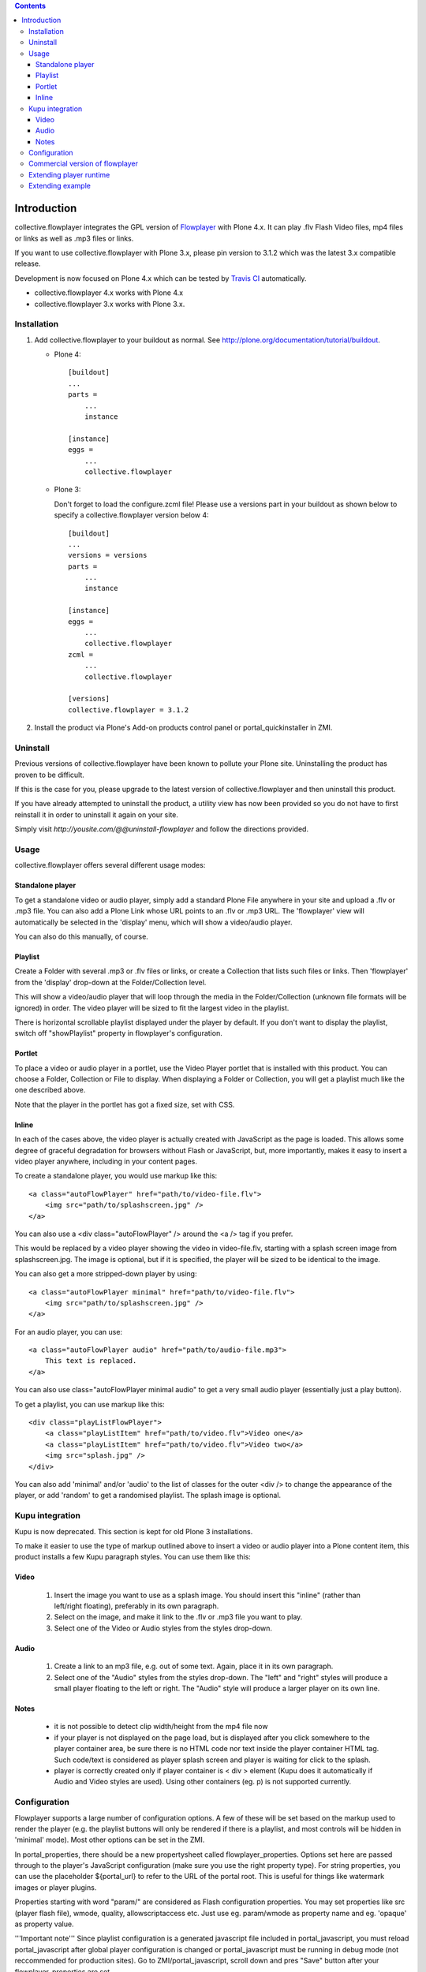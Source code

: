 .. image:: https://travis-ci.org/collective/collective.flowplayer.png?branch=master
   :target: https://travis-ci.org/collective/collective.flowplayer

.. contents::

Introduction
============

collective.flowplayer integrates the GPL version of `Flowplayer`_ with Plone
4.x. It can play .flv Flash Video files, mp4 files or links as well as .mp3
files or links.

If you want to use collective.flowplayer with Plone 3.x, please pin version to
3.1.2 which was the latest 3.x compatible release.

Development is now focused on Plone 4.x which can be tested by `Travis CI`_
automatically.

* collective.flowplayer 4.x works with Plone 4.x
* collective.flowplayer 3.x works with Plone 3.x.


Installation
------------

1. Add collective.flowplayer to your buildout as normal.
   See http://plone.org/documentation/tutorial/buildout.

   * Plone 4::

         [buildout]
         ...
         parts =
             ...
             instance

         [instance]
         eggs =
             ...
             collective.flowplayer

   * Plone 3:

     Don't forget to load the configure.zcml file!
     Please use a versions part in your buildout as shown below to specify a
     collective.flowplayer version below 4::

       [buildout]
       ...
       versions = versions
       parts =
           ...
           instance

       [instance]
       eggs =
           ...
           collective.flowplayer
       zcml =
           ...
           collective.flowplayer

       [versions]
       collective.flowplayer = 3.1.2


2. Install the product via Plone's Add-on products control panel or
   portal_quickinstaller in ZMI.


Uninstall
---------

Previous versions of collective.flowplayer have been known to pollute your
Plone site. Uninstalling the product has proven to be difficult.

If this is the case for you, please upgrade to the latest version of
collective.flowplayer and then uninstall this product.

If you have already attempted to uninstall the product, a utility view
has now been provided so you do not have to first reinstall it in order to
uninstall it again on your site.

Simply visit `http://yousite.com/@@uninstall-flowplayer` and follow the
directions provided.


Usage
-----

collective.flowplayer offers several different usage modes:

Standalone player
~~~~~~~~~~~~~~~~~

To get a standalone video or audio player, simply add a standard Plone
File anywhere in your site and upload a .flv or .mp3 file. You can
also add a Plone Link whose URL points to an .flv or .mp3 URL.  The
'flowplayer' view will automatically be selected in the 'display'
menu, which will show a video/audio player.

You can also do this manually, of course.

Playlist
~~~~~~~~

Create a Folder with several .mp3 or .flv files or links, or create a
Collection that lists such files or links. Then 'flowplayer' from the
'display' drop-down at the Folder/Collection level.

This will show a video/audio player that will loop through the media
in the Folder/Collection (unknown file formats will be ignored) in
order. The video player will be sized to fit the largest video in
the playlist.

There is horizontal scrollable playlist displayed under the player by default.
If you don't want to display the playlist, switch off "showPlaylist" property in
flowplayer's configuration.

Portlet
~~~~~~~

To place a video or audio player in a portlet, use the Video Player portlet
that is installed with this product. You can choose a Folder, Collection or
File to display. When displaying a Folder or Collection, you will get a
playlist much like the one described above.

Note that the player in the portlet has got a fixed size, set with CSS.

Inline
~~~~~~

In each of the cases above, the video player is actually created with
JavaScript as the page is loaded. This allows some degree of graceful
degradation for browsers without Flash or JavaScript, but, more importantly,
makes it easy to insert a video player anywhere, including in your content
pages.

To create a standalone player, you would use markup like this::

    <a class="autoFlowPlayer" href="path/to/video-file.flv">
        <img src="path/to/splashscreen.jpg" />
    </a>

You can also use a <div class="autoFlowPlayer" /> around the <a /> tag if
you prefer.

This would be replaced by a video player showing the video in video-file.flv,
starting with a splash screen image from splashscreen.jpg. The image is
optional, but if it is specified, the player will be sized to be identical
to the image.

You can also get a more stripped-down player by using::

    <a class="autoFlowPlayer minimal" href="path/to/video-file.flv">
        <img src="path/to/splashscreen.jpg" />
    </a>

For an audio player, you can use::

    <a class="autoFlowPlayer audio" href="path/to/audio-file.mp3">
        This text is replaced.
    </a>

You can also use class="autoFlowPlayer minimal audio" to get a very small
audio player (essentially just a play button).

To get a playlist, you can use markup like this::

    <div class="playListFlowPlayer">
        <a class="playListItem" href="path/to/video.flv">Video one</a>
        <a class="playListItem" href="path/to/video.flv">Video two</a>
        <img src="splash.jpg" />
    </div>

You can also add 'minimal' and/or 'audio' to the list of classes for the
outer <div /> to change the appearance of the player, or add 'random' to
get a randomised playlist. The splash image is optional.

Kupu integration
----------------

Kupu is now deprecated. This section is kept for old Plone 3 installations.

To make it easier to use the type of markup outlined above to insert a video
or audio player into a Plone content item, this product installs a few
Kupu paragraph styles.  You can use them like this:

Video
~~~~~

 1. Insert the image you want to use as a splash image. You should insert this
    "inline" (rather than left/right floating), preferably in its own
    paragraph.

 2. Select on the image, and make it link to the .flv or .mp3 file you want
    to play.

 3. Select one of the Video or Audio styles from the styles drop-down.

Audio
~~~~~

 1. Create a link to an mp3 file, e.g. out of some text. Again, place it in
    its own paragraph.

 2. Select one of the "Audio" styles from the styles drop-down. The "left"
    and "right" styles will produce a small player floating to the left or
    right. The "Audio" style will produce a larger player on its own line.

Notes
~~~~~

    * it is not possible to detect clip width/height from the mp4 file now

    * if your player is not displayed on the page load, but is displayed after
      you click somewhere to the player container area, be sure there is no
      HTML code nor text inside the player container HTML tag. Such code/text
      is considered as player splash screen and player is waiting for click to
      the splash.

    * player is correctly created only if player container is < div >
      element (Kupu does it automatically if Audio and Video styles are used).
      Using other containers (eg. p) is not supported currently.

Configuration
-------------

Flowplayer supports a large number of configuration options. A few of these
will be set based on the markup used to render the player (e.g. the playlist
buttons will only be rendered if there is a playlist, and most controls will
be hidden in 'minimal' mode). Most other options can be set in the ZMI.

In portal_properties, there should be a new propertysheet called
flowplayer_properties. Options set here are passed through to the player's
JavaScript configuration (make sure you use the right property type). For
string properties, you can use the placeholder ${portal_url} to refer to
the URL of the portal root. This is useful for things like watermark images or
player plugins.

Properties starting with word "param/" are considered as Flash configuration
properties. You may set properties like src (player flash file), wmode,
quality, allowscriptaccess etc. Just use eg. param/wmode as property name and
eg. 'opaque' as property value.

'''Important note''' Since playlist configuration is a generated javascript file
included in portal_javascript, you must reload portal_javascript after global
player configuration is changed or portal_javascript must be running in debug
mode (not reccommended for production sites). Go to ZMI/portal_javascript,
scroll down and pres "Save" button after your flowplayer_properties are set.

Since FlowPlayer3 uses more complex properties and plugins infrastructure, most
of visual properties are defined as a plugin configuration (e.g. control bar is
separate plugin with own set of properties). If you want to configure
FlowPlayer3 plugin, you should define it's flash file using property syntax eg.
plugins/controls/url which generates configuration item in form::

    {
     plugins : {
               controls : {
                            url : 'VALUE OF PROPERTY'
                          }
               }
    }

To configure color of control bar volumeSliderColor, define property:
plugins/controls/volumeSliderColor set to value 'lime', which generates
the following config::

    {
     plugins : {
               controls : {
                            url : 'VALUE OF PROPERTY',
                            volumeSliderColor: 'lime'
                          }
               }
    }

All control bar configuration properties are described on `Controlbar plugin
documentation`_ page.

General informations about the configuration options may be found at the
`FlowPlayer configuration`_ page. Please note, it is not possible to specify
events in the Plone's flowplayer_properties sheet now (eg. onBeforeFinish
event).

Useful configuration examples from http://flowplayer.org:

 * `Custom tooltips and texts`_

 * `Controlbar color generator`_

Commercial version of flowplayer
------------------------------------

Use these parameters in portal_properties/flowplayer_properties (you can use
different versions of course)::

    param/src = http://releases.flowplayer.org/swf/flowplayer.commercial-3.2.7.swf
    plugins/controls/url = http://releases.flowplayer.org/swf/flowplayer.controls-3.2.5.swf
    plugins/audio/url = http://releases.flowplayer.org/swf/flowplayer.audio-3.2.2.swf

and of course you need to add a "key" property with your license's key.

See http://plone.org/products/collective-flowplayer/issues/10 for details.

Extending player runtime
------------------------

It is possible to extend player configuration or modify player behaviour runtime
using javascript plugins. Collective.flowplayer uses flowplayer.js for embedding
player into page. It is the most general version of embedding which allows all
kinds of configuration of the player. Please read `Documentation of Flowplayer
JS API`_ for more details. The most important for player extension is `Player
retrieval`_ part and description of `Player configuration`_ and `Clip
configuration`_. A lot of player scripting examples may be found at `Scripting
demo`_ page and `Scripting documentation`_

Extending example
-----------------

collective.flowplayer creates Flowplayer instance from all .autoFlowPlayer and
.playListFlowPlayer containers on the page. You may retrieve first player
eg. by::

    $f()  or flowplayer()

or iterate through all players on page using::

    $f("*").each

To be able to configure player runtime, you must first create custom javascript
file and include this file to page or add it to portal_javascripts registry.
Since flowplayer uses jQuery to initialize itself, you must use jQuery syntax
as well. Example of js skeleton::

    jq(function () {

        // your javascript code goes here

    })

Let's create concerete example. The most visible one is Javascript alert::

    jq(function () {

        $f().onPause(function() { alert("Don't pause me!")})

    })

or (for all players on the page)::

    jq(function () {

        $f("*").each( function() {
                        this.onPause(function() { alert("Don't pause me!")})
                      })

    })

TIP: If you are using Firefox and have the Firebug Add-on installed, then you
can try the examples yourself against every possible Flowplayer demo on
flowplayer.org or your own site. Activate Firebug console and enter::

    $f().onPause(function() { alert("Don't pause me!")})

Try to start/pause player now. Alert window should be displayed.

.. _Flowplayer: http://www.flowplayer.org
.. _`Controlbar plugin documentation`: http://flowplayer.org/plugins/flash/controlbar.html
.. _`Flowplayer configuration`: http://flowplayer.org/documentation/configuration/
.. _`Custom tooltips and texts`: http://flowplayer.org/demos/skinning/tooltips.html
.. _`Controlbar color generator`: http://flowplayer.org/documentation/skinning/controlbar.html
.. _`Documentation of Flowplayer JS API`: http://flowplayer.org/documentation/api/index.html
.. _`Player retrieval`: http://flowplayer.org/documentation/api/flowplayer.html#playerretrieval
.. _`Player configuration`: http://flowplayer.org/documentation/api/player.html
.. _`Clip configuration`: http://flowplayer.org/documentation/api/clip.html
.. _`Scripting demo`: http://flowplayer.org/demos/index.html#scripting
.. _`Scripting documentation`: http://flowplayer.org/documentation/scripting.html
.. _`Travis CI`: http://travis-ci.org/collective/collective.flowplayer
